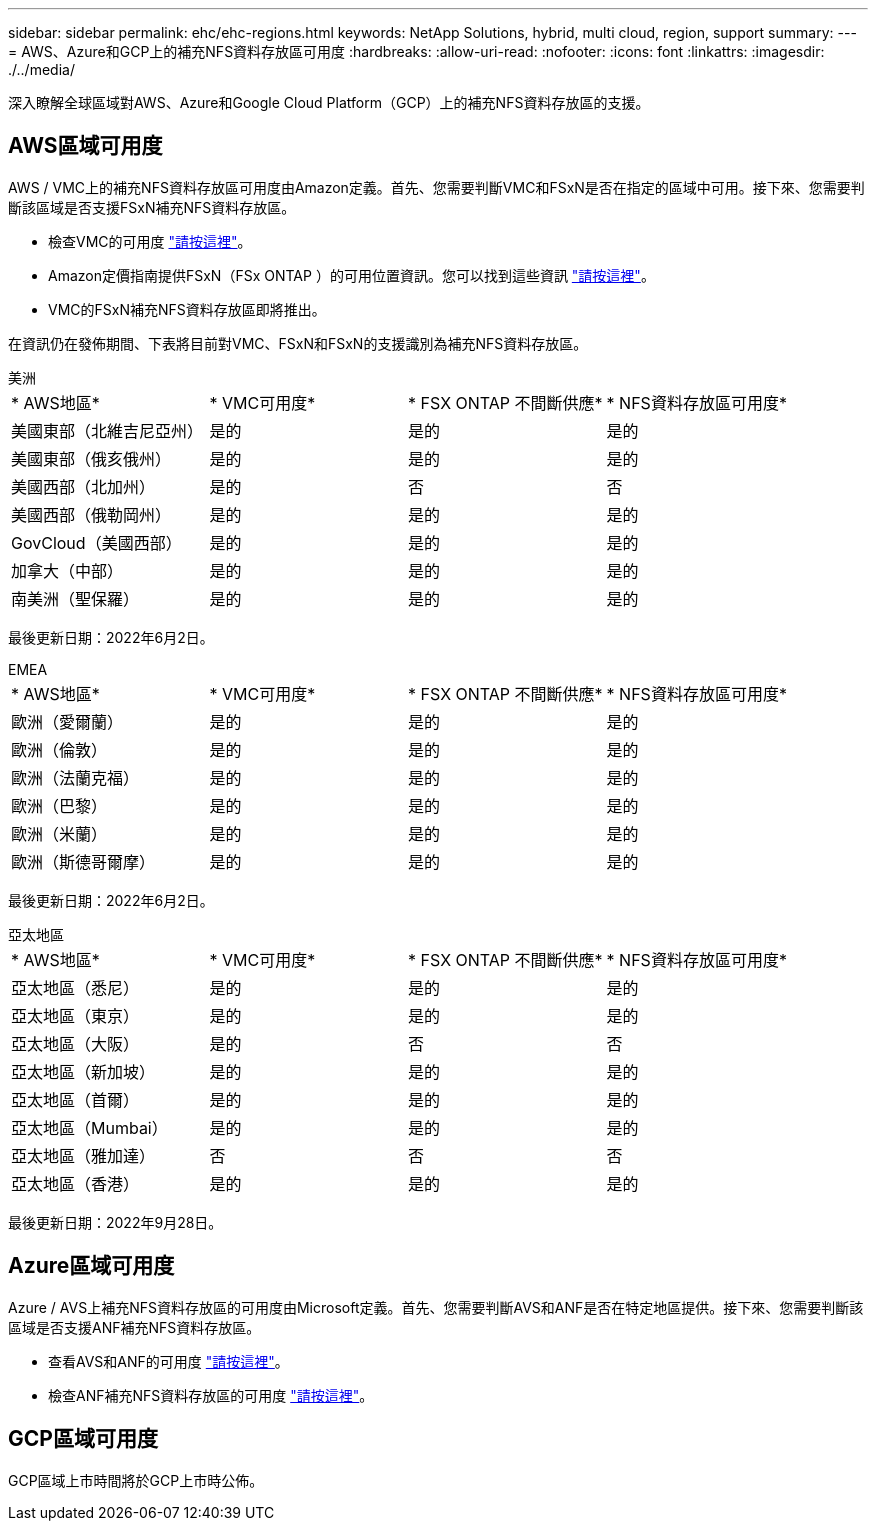 ---
sidebar: sidebar 
permalink: ehc/ehc-regions.html 
keywords: NetApp Solutions, hybrid, multi cloud, region, support 
summary:  
---
= AWS、Azure和GCP上的補充NFS資料存放區可用度
:hardbreaks:
:allow-uri-read: 
:nofooter: 
:icons: font
:linkattrs: 
:imagesdir: ./../media/


[role="lead"]
深入瞭解全球區域對AWS、Azure和Google Cloud Platform（GCP）上的補充NFS資料存放區的支援。



== AWS區域可用度

AWS / VMC上的補充NFS資料存放區可用度由Amazon定義。首先、您需要判斷VMC和FSxN是否在指定的區域中可用。接下來、您需要判斷該區域是否支援FSxN補充NFS資料存放區。

* 檢查VMC的可用度 link:https://docs.vmware.com/en/VMware-Cloud-on-AWS/services/com.vmware.vmc-aws.getting-started/GUID-19FB6A08-B1DA-4A6F-88A3-50ED445CFFCF.html["請按這裡"]。
* Amazon定價指南提供FSxN（FSx ONTAP ）的可用位置資訊。您可以找到這些資訊 link:https://aws.amazon.com/fsx/netapp-ontap/pricing/["請按這裡"]。
* VMC的FSxN補充NFS資料存放區即將推出。


在資訊仍在發佈期間、下表將目前對VMC、FSxN和FSxN的支援識別為補充NFS資料存放區。

[role="tabbed-block"]
====
.美洲
--
[cols="25%, 25%, 25%, 25%"]
|===


| * AWS地區* | * VMC可用度* | * FSX ONTAP 不間斷供應* | * NFS資料存放區可用度* 


| 美國東部（北維吉尼亞州） | 是的 | 是的 | 是的 


| 美國東部（俄亥俄州） | 是的 | 是的 | 是的 


| 美國西部（北加州） | 是的 | 否 | 否 


| 美國西部（俄勒岡州） | 是的 | 是的 | 是的 


| GovCloud（美國西部） | 是的 | 是的 | 是的 


| 加拿大（中部） | 是的 | 是的 | 是的 


| 南美洲（聖保羅） | 是的 | 是的 | 是的 
|===
最後更新日期：2022年6月2日。

--
.EMEA
--
[cols="25%, 25%, 25%, 25%"]
|===


| * AWS地區* | * VMC可用度* | * FSX ONTAP 不間斷供應* | * NFS資料存放區可用度* 


| 歐洲（愛爾蘭） | 是的 | 是的 | 是的 


| 歐洲（倫敦） | 是的 | 是的 | 是的 


| 歐洲（法蘭克福） | 是的 | 是的 | 是的 


| 歐洲（巴黎） | 是的 | 是的 | 是的 


| 歐洲（米蘭） | 是的 | 是的 | 是的 


| 歐洲（斯德哥爾摩） | 是的 | 是的 | 是的 
|===
最後更新日期：2022年6月2日。

--
.亞太地區
--
[cols="25%, 25%, 25%, 25%"]
|===


| * AWS地區* | * VMC可用度* | * FSX ONTAP 不間斷供應* | * NFS資料存放區可用度* 


| 亞太地區（悉尼） | 是的 | 是的 | 是的 


| 亞太地區（東京） | 是的 | 是的 | 是的 


| 亞太地區（大阪） | 是的 | 否 | 否 


| 亞太地區（新加坡） | 是的 | 是的 | 是的 


| 亞太地區（首爾） | 是的 | 是的 | 是的 


| 亞太地區（Mumbai） | 是的 | 是的 | 是的 


| 亞太地區（雅加達） | 否 | 否 | 否 


| 亞太地區（香港） | 是的 | 是的 | 是的 
|===
最後更新日期：2022年9月28日。

--
====


== Azure區域可用度

Azure / AVS上補充NFS資料存放區的可用度由Microsoft定義。首先、您需要判斷AVS和ANF是否在特定地區提供。接下來、您需要判斷該區域是否支援ANF補充NFS資料存放區。

* 查看AVS和ANF的可用度 link:https://azure.microsoft.com/en-us/global-infrastructure/services/?products=netapp,azure-vmware&regions=all["請按這裡"]。
* 檢查ANF補充NFS資料存放區的可用度 link:https://docs.microsoft.com/en-us/azure/azure-vmware/attach-azure-netapp-files-to-azure-vmware-solution-hosts?tabs=azure-portal#supported-regions["請按這裡"]。




== GCP區域可用度

GCP區域上市時間將於GCP上市時公佈。
